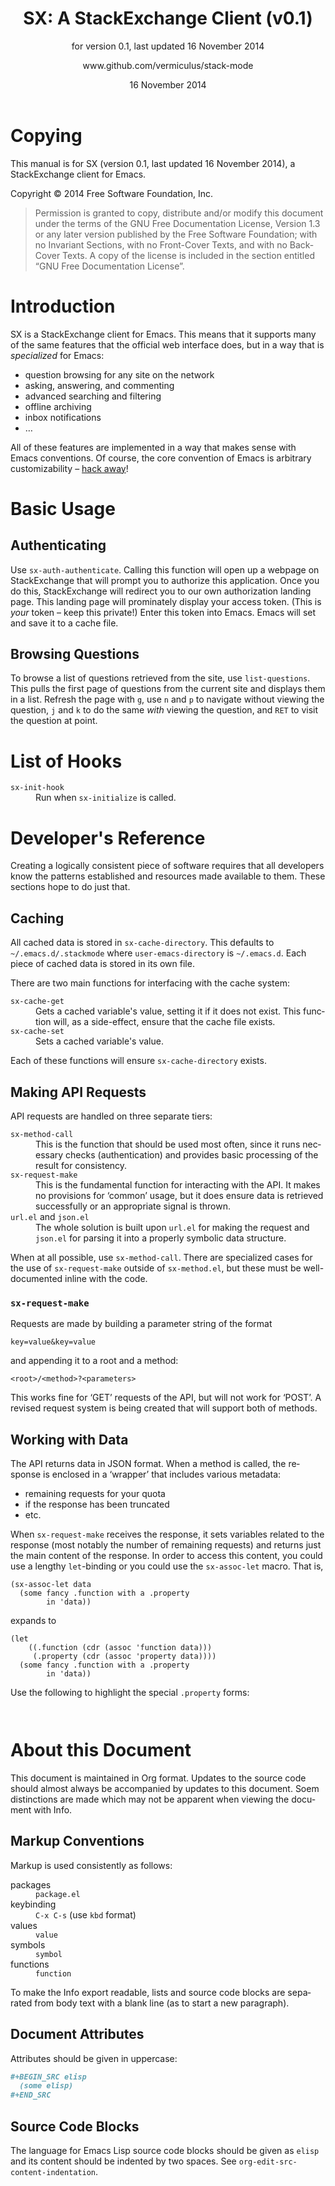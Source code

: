 #+MACRO: version 0.1
#+MACRO: versiondate 16 November 2014
#+MACRO: updated last updated {{{versiondate}}}

#+TITLE: SX: A StackExchange Client (v{{{version}}})
#+DATE: 16 November 2014
#+AUTHOR: @@texinfo:@url{@@www.github.com/vermiculus/stack-mode@@texinfo:}@@
#+LANGUAGE: en

#+OPTIONS: ':t toc:t

#+TEXINFO_FILENAME: sx.info
#+TEXINFO_HEADER: @syncodeindex pg cp

#+TEXINFO_DIR_CATEGORY: Texinfo documentation system
#+TEXINFO_DIR_TITLE: SX: (StackExchange Client)
#+TEXINFO_DIR_DESC: A StackExchange client for Emacs

#+TEXINFO_PRINTED_TITLE: SX: A StackExchange Client
#+SUBTITLE: for version {{{version}}}, last updated {{{versiondate}}}

* Copying
  :PROPERTIES:
  :COPYING:  t
  :END:

This manual is for SX (version {{{version}}}, {{{updated}}}), a
StackExchange client for Emacs.

Copyright © 2014 Free Software Foundation, Inc.

#+BEGIN_QUOTE
Permission is granted to copy, distribute and/or modify this
document under the terms of the GNU Free Documentation License,
Version 1.3 or any later version published by the Free Software
Foundation; with no Invariant Sections, with no Front-Cover Texts,
and with no Back-Cover Texts.  A copy of the license is included in
the section entitled "GNU Free Documentation License".
#+END_QUOTE

* Introduction
SX is a StackExchange client for Emacs.  This means that it supports
many of the same features that the official web interface does, but in
a way that is /specialized/ for Emacs:

- question browsing for any site on the network
- asking, answering, and commenting
- advanced searching and filtering
- offline archiving
- inbox notifications
- ...

All of these features are implemented in a way that makes sense with
Emacs conventions.  Of course, the core convention of Emacs is
arbitrary customizability -- [[#hooks][hack away]]!

* Basic Usage
** Authenticating
Use ~sx-auth-authenticate~.  Calling this function will open up a
webpage on StackExchange that will prompt you to authorize this
application.  Once you do this, StackExchange will redirect you to our
own authorization landing page.  This landing page will prominately
display your access token.  (This is /your/ token -- keep this
private!)  Enter this token into Emacs.  Emacs will set and save it to
a cache file.

** Browsing Questions
To browse a list of questions retrieved from the site, use
~list-questions~.  This pulls the first page of questions from the
current site and displays them in a list.  Refresh the page with =g=,
use =n= and =p= to navigate without viewing the question, =j= and =k=
to do the same /with/ viewing the question, and =RET= to visit the
question at point.

* List of Hooks
  :PROPERTIES:
  :CUSTOM_ID: hooks
  :END:

# Do not list internal hooks.

- ~sx-init-hook~ :: Run when ~sx-initialize~ is called.

* Developer's Reference
Creating a logically consistent piece of software requires that all
developers know the patterns established and resources made available
to them.  These sections hope to do just that.
** Caching
All cached data is stored in =sx-cache-directory=.  This defaults to
=~/.emacs.d/.stackmode= where =user-emacs-directory= is =~/.emacs.d=.
Each piece of cached data is stored in its own file.

There are two main functions for interfacing with the cache system:

- ~sx-cache-get~ :: Gets a cached variable's value, setting it if it
                    does not exist.  This function will, as a
                    side-effect, ensure that the cache file exists.
- ~sx-cache-set~ :: Sets a cached variable's value.

Each of these functions will ensure =sx-cache-directory= exists.

** Making API Requests
API requests are handled on three separate tiers:

- ~sx-method-call~ :: This is the function that should be used most
     often, since it runs necessary checks (authentication) and
     provides basic processing of the result for consistency.
- ~sx-request-make~ :: This is the fundamental function for
     interacting with the API.  It makes no provisions for 'common'
     usage, but it does ensure data is retrieved successfully or an
     appropriate signal is thrown.
- =url.el= and =json.el= :: The whole solution is built upon =url.el=
     for making the request and =json.el= for parsing it into a
     properly symbolic data structure.

When at all possible, use ~sx-method-call~.  There are specialized
cases for the use of ~sx-request-make~ outside of =sx-method.el=, but
these must be well-documented inline with the code.

*** ~sx-request-make~
Requests are made by building a parameter string of the format

#+BEGIN_EXAMPLE
  key=value&key=value
#+END_EXAMPLE

and appending it to a root and a method:

#+BEGIN_EXAMPLE
  <root>/<method>?<parameters>
#+END_EXAMPLE

This works fine for 'GET' requests of the API, but will not work for
'POST'.  A revised request system is being created that will support
both of methods.

** Working with Data
The API returns data in JSON format.  When a method is called, the
response is enclosed in a 'wrapper' that includes various metadata:

- remaining requests for your quota
- if the response has been truncated
- etc.

When ~sx-request-make~ receives the response, it sets variables
related to the response (most notably the number of remaining
requests) and returns just the main content of the response.  In order
to access this content, you could use a lengthy ~let~-binding or you
could use the ~sx-assoc-let~ macro.  That is,

#+BEGIN_SRC elisp
  (sx-assoc-let data
    (some fancy .function with a .property
          in 'data))
#+END_SRC

expands to

#+BEGIN_SRC elisp
  (let
      ((.function (cdr (assoc 'function data)))
       (.property (cdr (assoc 'property data))))
    (some fancy .function with a .property
          in 'data))
#+END_SRC

Use the following to highlight the special =.property= forms:

#+BEGIN_SRC elisp

#+END_SRC
* About this Document
This document is maintained in Org format.  Updates to the source code
should almost always be accompanied by updates to this document.  Soem
distinctions are made which may not be apparent when viewing the
document with Info.

** Markup Conventions
Markup is used consistently as follows:

- packages :: =package.el=
- keybinding :: =C-x C-s= (use ~kbd~ format)
- values :: =value=
- symbols :: =symbol=
- functions :: ~function~

To make the Info export readable, lists and source code blocks are
separated from body text with a blank line (as to start a new
paragraph).

** Document Attributes
Attributes should be given in uppercase:

#+BEGIN_SRC org
  ,#+BEGIN_SRC elisp
    (some elisp)
  ,#+END_SRC
#+END_SRC

** Source Code Blocks
The language for Emacs Lisp source code blocks should be given as
=elisp= and its content should be indented by two spaces.  See
~org-edit-src-content-indentation~.

* COMMENT Local Variables
#  LocalWords:  StackExchange SX inbox sx API url json inline Org
#  LocalWords:  Markup keybinding keybindings customizability

# Local Variables:
# org-export-date-timestamp-format: "$B %e %Y"
# End:
